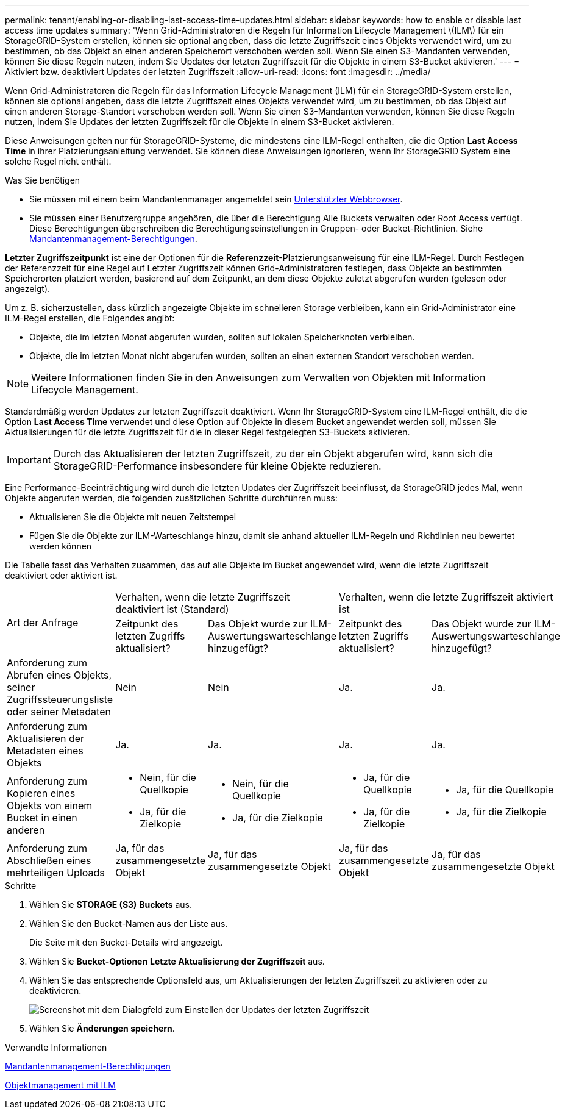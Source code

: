 ---
permalink: tenant/enabling-or-disabling-last-access-time-updates.html 
sidebar: sidebar 
keywords: how to enable or disable last access time updates 
summary: 'Wenn Grid-Administratoren die Regeln für Information Lifecycle Management \(ILM\) für ein StorageGRID-System erstellen, können sie optional angeben, dass die letzte Zugriffszeit eines Objekts verwendet wird, um zu bestimmen, ob das Objekt an einen anderen Speicherort verschoben werden soll. Wenn Sie einen S3-Mandanten verwenden, können Sie diese Regeln nutzen, indem Sie Updates der letzten Zugriffszeit für die Objekte in einem S3-Bucket aktivieren.' 
---
= Aktiviert bzw. deaktiviert Updates der letzten Zugriffszeit
:allow-uri-read: 
:icons: font
:imagesdir: ../media/


[role="lead"]
Wenn Grid-Administratoren die Regeln für das Information Lifecycle Management (ILM) für ein StorageGRID-System erstellen, können sie optional angeben, dass die letzte Zugriffszeit eines Objekts verwendet wird, um zu bestimmen, ob das Objekt auf einen anderen Storage-Standort verschoben werden soll. Wenn Sie einen S3-Mandanten verwenden, können Sie diese Regeln nutzen, indem Sie Updates der letzten Zugriffszeit für die Objekte in einem S3-Bucket aktivieren.

Diese Anweisungen gelten nur für StorageGRID-Systeme, die mindestens eine ILM-Regel enthalten, die die Option *Last Access Time* in ihrer Platzierungsanleitung verwendet. Sie können diese Anweisungen ignorieren, wenn Ihr StorageGRID System eine solche Regel nicht enthält.

.Was Sie benötigen
* Sie müssen mit einem beim Mandantenmanager angemeldet sein xref:../admin/web-browser-requirements.adoc[Unterstützter Webbrowser].
* Sie müssen einer Benutzergruppe angehören, die über die Berechtigung Alle Buckets verwalten oder Root Access verfügt. Diese Berechtigungen überschreiben die Berechtigungseinstellungen in Gruppen- oder Bucket-Richtlinien. Siehe xref:tenant-management-permissions.adoc[Mandantenmanagement-Berechtigungen].


*Letzter Zugriffszeitpunkt* ist eine der Optionen für die *Referenzzeit*-Platzierungsanweisung für eine ILM-Regel. Durch Festlegen der Referenzzeit für eine Regel auf Letzter Zugriffszeit können Grid-Administratoren festlegen, dass Objekte an bestimmten Speicherorten platziert werden, basierend auf dem Zeitpunkt, an dem diese Objekte zuletzt abgerufen wurden (gelesen oder angezeigt).

Um z. B. sicherzustellen, dass kürzlich angezeigte Objekte im schnelleren Storage verbleiben, kann ein Grid-Administrator eine ILM-Regel erstellen, die Folgendes angibt:

* Objekte, die im letzten Monat abgerufen wurden, sollten auf lokalen Speicherknoten verbleiben.
* Objekte, die im letzten Monat nicht abgerufen wurden, sollten an einen externen Standort verschoben werden.



NOTE: Weitere Informationen finden Sie in den Anweisungen zum Verwalten von Objekten mit Information Lifecycle Management.

Standardmäßig werden Updates zur letzten Zugriffszeit deaktiviert. Wenn Ihr StorageGRID-System eine ILM-Regel enthält, die die Option *Last Access Time* verwendet und diese Option auf Objekte in diesem Bucket angewendet werden soll, müssen Sie Aktualisierungen für die letzte Zugriffszeit für die in dieser Regel festgelegten S3-Buckets aktivieren.


IMPORTANT: Durch das Aktualisieren der letzten Zugriffszeit, zu der ein Objekt abgerufen wird, kann sich die StorageGRID-Performance insbesondere für kleine Objekte reduzieren.

Eine Performance-Beeinträchtigung wird durch die letzten Updates der Zugriffszeit beeinflusst, da StorageGRID jedes Mal, wenn Objekte abgerufen werden, die folgenden zusätzlichen Schritte durchführen muss:

* Aktualisieren Sie die Objekte mit neuen Zeitstempel
* Fügen Sie die Objekte zur ILM-Warteschlange hinzu, damit sie anhand aktueller ILM-Regeln und Richtlinien neu bewertet werden können


Die Tabelle fasst das Verhalten zusammen, das auf alle Objekte im Bucket angewendet wird, wenn die letzte Zugriffszeit deaktiviert oder aktiviert ist.

[cols="1a,1a,1a,1a,1a"]
|===


.2+| Art der Anfrage 2+| Verhalten, wenn die letzte Zugriffszeit deaktiviert ist (Standard) 2+| Verhalten, wenn die letzte Zugriffszeit aktiviert ist 


| Zeitpunkt des letzten Zugriffs aktualisiert? | Das Objekt wurde zur ILM-Auswertungswarteschlange hinzugefügt? | Zeitpunkt des letzten Zugriffs aktualisiert? | Das Objekt wurde zur ILM-Auswertungswarteschlange hinzugefügt? 


 a| 
Anforderung zum Abrufen eines Objekts, seiner Zugriffssteuerungsliste oder seiner Metadaten
 a| 
Nein
 a| 
Nein
 a| 
Ja.
 a| 
Ja.



 a| 
Anforderung zum Aktualisieren der Metadaten eines Objekts
 a| 
Ja.
 a| 
Ja.
 a| 
Ja.
 a| 
Ja.



 a| 
Anforderung zum Kopieren eines Objekts von einem Bucket in einen anderen
 a| 
* Nein, für die Quellkopie
* Ja, für die Zielkopie

 a| 
* Nein, für die Quellkopie
* Ja, für die Zielkopie

 a| 
* Ja, für die Quellkopie
* Ja, für die Zielkopie

 a| 
* Ja, für die Quellkopie
* Ja, für die Zielkopie




 a| 
Anforderung zum Abschließen eines mehrteiligen Uploads
 a| 
Ja, für das zusammengesetzte Objekt
 a| 
Ja, für das zusammengesetzte Objekt
 a| 
Ja, für das zusammengesetzte Objekt
 a| 
Ja, für das zusammengesetzte Objekt

|===
.Schritte
. Wählen Sie *STORAGE (S3)* *Buckets* aus.
. Wählen Sie den Bucket-Namen aus der Liste aus.
+
Die Seite mit den Bucket-Details wird angezeigt.

. Wählen Sie *Bucket-Optionen* *Letzte Aktualisierung der Zugriffszeit* aus.
. Wählen Sie das entsprechende Optionsfeld aus, um Aktualisierungen der letzten Zugriffszeit zu aktivieren oder zu deaktivieren.
+
image::../media/buckets_last_update_time_dialog_box.png[Screenshot mit dem Dialogfeld zum Einstellen der Updates der letzten Zugriffszeit]

. Wählen Sie *Änderungen speichern*.


.Verwandte Informationen
xref:tenant-management-permissions.adoc[Mandantenmanagement-Berechtigungen]

xref:../ilm/index.adoc[Objektmanagement mit ILM]
